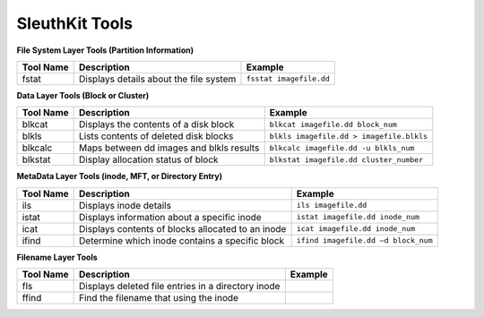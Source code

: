 SleuthKit Tools
---------------

**File System Layer Tools (Partition Information)**

=========  ======================================  =======================
Tool Name  Description                             Example
=========  ======================================  =======================
fstat      Displays details about the file system  ``fsstat imagefile.dd``
=========  ======================================  =======================

**Data Layer Tools (Block or Cluster)**

=========  ========================================  ========================================
Tool Name  Description                               Example
=========  ========================================  ========================================
blkcat     Displays the contents of a disk block     ``blkcat imagefile.dd block_num``
blkls      Lists contents of deleted disk blocks     ``blkls imagefile.dd > imagefile.blkls``
blkcalc    Maps between dd images and blkls results  ``blkcalc imagefile.dd -u blkls_num``
blkstat    Display allocation status of block        ``blkstat imagefile.dd cluster_number``
=========  ========================================  ========================================

**MetaData Layer Tools (inode, MFT, or Directory Entry)**

=========  =================================================  ========================================
Tool Name  Description                                        Example
=========  =================================================  ========================================
ils        Displays inode details                             ``ils imagefile.dd``
istat      Displays information about a specific inode        ``istat imagefile.dd inode_num``
icat       Displays contents of blocks allocated to an inode  ``icat imagefile.dd inode_num``
ifind      Determine which inode contains a specific block    ``ifind imagefile.dd –d block_num``
=========  =================================================  ========================================

**Filename Layer Tools**

=========  ==================================================  ========================================
Tool Name  Description                                         Example
=========  ==================================================  ========================================
fls        Displays deleted file entries in a directory inode
ffind      Find the filename that using the inode
=========  ==================================================  ========================================